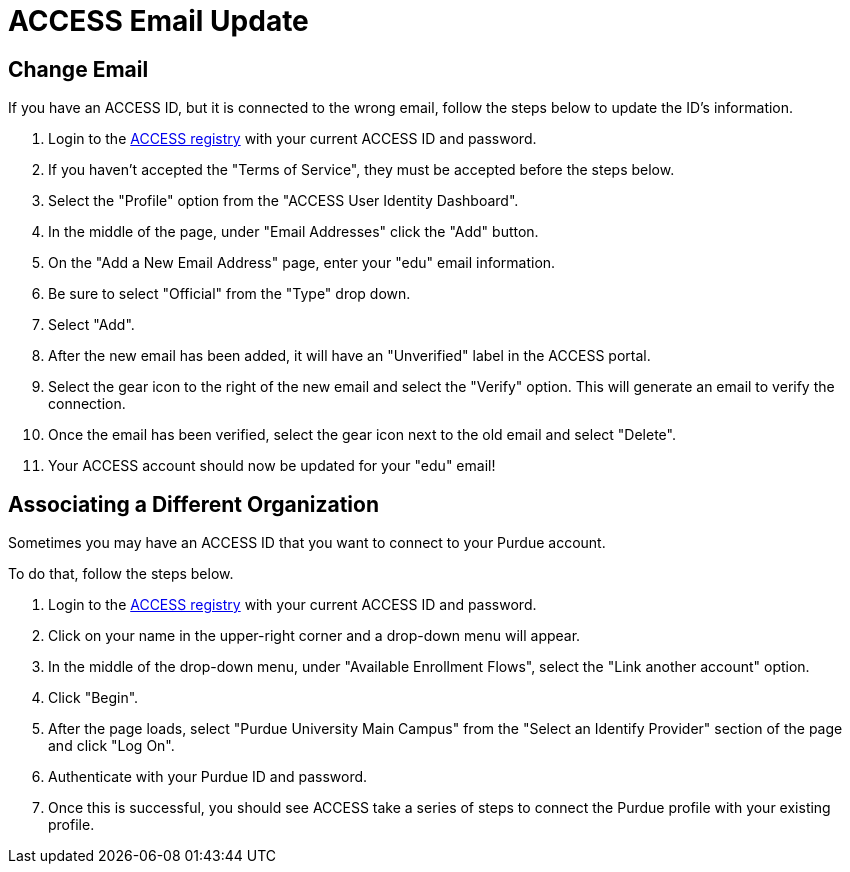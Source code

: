 = ACCESS Email Update

== Change Email

If you have an ACCESS ID, but it is connected to the wrong email, follow the steps below to update the ID's information.

. Login to the https://registry.access-ci.org/[ACCESS registry] with your current ACCESS ID and password. 
. If you haven't accepted the "Terms of Service", they must be accepted before the steps below. 
. Select the "Profile" option from the "ACCESS User Identity Dashboard".
. In the middle of the page, under "Email Addresses" click the "Add" button.
. On the "Add a New Email Address" page, enter your "edu" email information.
. Be sure to select "Official" from the "Type" drop down. 
. Select "Add". 
. After the new email has been added, it will have an "Unverified" label in the ACCESS portal. 
. Select the gear icon to the right of the new email and select the "Verify" option. This will generate an email to verify the connection. 
. Once the email has been verified, select the gear icon next to the old email and select "Delete".
. Your ACCESS account should now be updated for your "edu" email! 

== Associating a Different Organization

Sometimes you may have an ACCESS ID that you want to connect to your Purdue account. 

To do that, follow the steps below.

. Login to the https://registry.access-ci.org/[ACCESS registry] with your current ACCESS ID and password. 
. Click on your name in the upper-right corner and a drop-down menu will appear. 
. In the middle of the drop-down menu, under "Available Enrollment Flows", select the "Link another account" option. 
. Click "Begin".
. After the page loads, select "Purdue University Main Campus" from the "Select an Identify Provider" section of the page and click "Log On".
. Authenticate with your Purdue ID and password. 
. Once this is successful, you should see ACCESS take a series of steps to connect the Purdue profile with your existing profile.